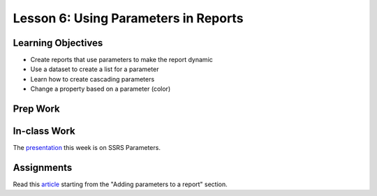 Lesson 6: Using Parameters in Reports
=====================================

Learning Objectives
-------------------

* Create reports that use parameters to make the report dynamic
* Use a dataset to create a list for a parameter
* Learn how to create cascading parameters
* Change a property based on a parameter (color)

Prep Work
---------

In-class Work
-------------

The `presentation <https://github.com/LaunchCoderGirlSTL/SQL-Materials/blob/master/Week%206/Parameters.pdf>`_ this week is on SSRS Parameters.

Assignments
-----------

Read this `article <https://www.red-gate.com/simple-talk/sql/reporting-services/sql-server-reporting-services-basics-building-ssrs-reports>`_ starting from the "Adding parameters to a report" section.
